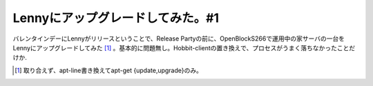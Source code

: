 Lennyにアップグレードしてみた。#1
=================================

バレンタインデーにLennyがリリースということで、Release Partyの前に、OpenBlockS266で運用中の家サーバの一台をLennyにアップグレードしてみた [#]_ 。基本的に問題無し。Hobbit-clientの置き換えで、プロセスがうまく落ちなかったことだけか.




.. [#] 取り合えず、apt-line書き換えてapt-get {update,upgrade}のみ。


.. author:: default
.. categories:: Debian,gadget,Ops
.. tags::
.. comments::
